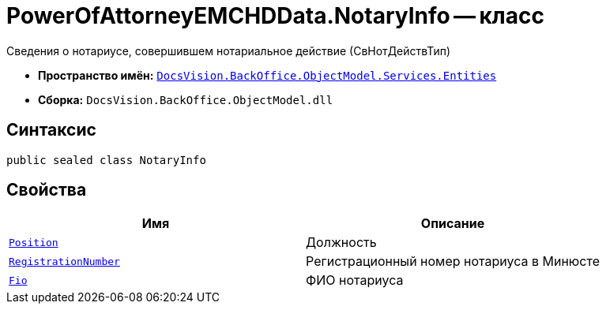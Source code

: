 = PowerOfAttorneyEMCHDData.NotaryInfo -- класс

Сведения о нотариусе, совершившем нотариальное действие (СвНотДействТип)

* *Пространство имён:* `xref:Entities/Entities_NS.adoc[DocsVision.BackOffice.ObjectModel.Services.Entities]`
* *Сборка:* `DocsVision.BackOffice.ObjectModel.dll`

== Синтаксис

[source,csharp]
----
public sealed class NotaryInfo
----

== Свойства

[cols=",",options="header"]
|===
|Имя |Описание

|`http://msdn.microsoft.com/ru-ru/library/system.string.aspx[Position]` |Должность
|`http://msdn.microsoft.com/ru-ru/library/system.string.aspx[RegistrationNumber]` |Регистрационный номер нотариуса в Минюсте
|`xref:BackOffice-ObjectModel-Services-Entities:Entities/PowerOfAttorneyEMCHDData.FIO_CL.adoc[Fio]` |ФИО нотариуса
|===
